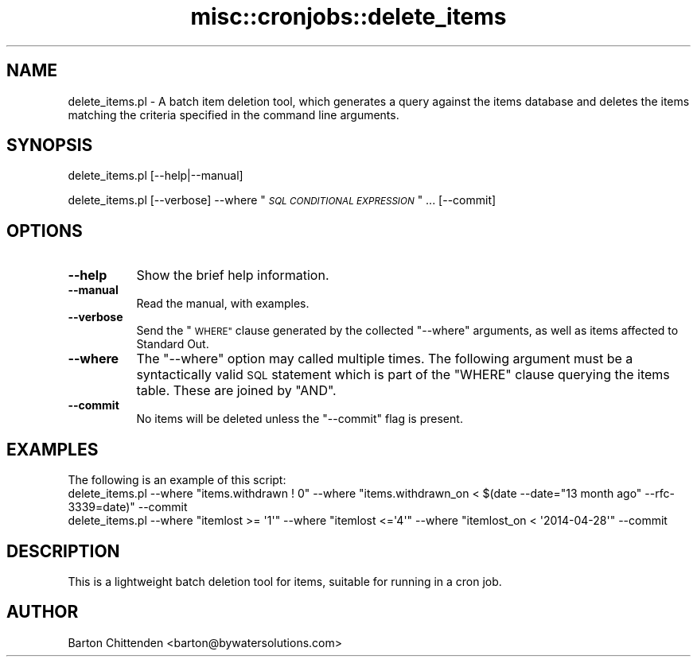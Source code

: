 .\" Automatically generated by Pod::Man 4.14 (Pod::Simple 3.40)
.\"
.\" Standard preamble:
.\" ========================================================================
.de Sp \" Vertical space (when we can't use .PP)
.if t .sp .5v
.if n .sp
..
.de Vb \" Begin verbatim text
.ft CW
.nf
.ne \\$1
..
.de Ve \" End verbatim text
.ft R
.fi
..
.\" Set up some character translations and predefined strings.  \*(-- will
.\" give an unbreakable dash, \*(PI will give pi, \*(L" will give a left
.\" double quote, and \*(R" will give a right double quote.  \*(C+ will
.\" give a nicer C++.  Capital omega is used to do unbreakable dashes and
.\" therefore won't be available.  \*(C` and \*(C' expand to `' in nroff,
.\" nothing in troff, for use with C<>.
.tr \(*W-
.ds C+ C\v'-.1v'\h'-1p'\s-2+\h'-1p'+\s0\v'.1v'\h'-1p'
.ie n \{\
.    ds -- \(*W-
.    ds PI pi
.    if (\n(.H=4u)&(1m=24u) .ds -- \(*W\h'-12u'\(*W\h'-12u'-\" diablo 10 pitch
.    if (\n(.H=4u)&(1m=20u) .ds -- \(*W\h'-12u'\(*W\h'-8u'-\"  diablo 12 pitch
.    ds L" ""
.    ds R" ""
.    ds C` ""
.    ds C' ""
'br\}
.el\{\
.    ds -- \|\(em\|
.    ds PI \(*p
.    ds L" ``
.    ds R" ''
.    ds C`
.    ds C'
'br\}
.\"
.\" Escape single quotes in literal strings from groff's Unicode transform.
.ie \n(.g .ds Aq \(aq
.el       .ds Aq '
.\"
.\" If the F register is >0, we'll generate index entries on stderr for
.\" titles (.TH), headers (.SH), subsections (.SS), items (.Ip), and index
.\" entries marked with X<> in POD.  Of course, you'll have to process the
.\" output yourself in some meaningful fashion.
.\"
.\" Avoid warning from groff about undefined register 'F'.
.de IX
..
.nr rF 0
.if \n(.g .if rF .nr rF 1
.if (\n(rF:(\n(.g==0)) \{\
.    if \nF \{\
.        de IX
.        tm Index:\\$1\t\\n%\t"\\$2"
..
.        if !\nF==2 \{\
.            nr % 0
.            nr F 2
.        \}
.    \}
.\}
.rr rF
.\" ========================================================================
.\"
.IX Title "misc::cronjobs::delete_items 3pm"
.TH misc::cronjobs::delete_items 3pm "2025-09-25" "perl v5.32.1" "User Contributed Perl Documentation"
.\" For nroff, turn off justification.  Always turn off hyphenation; it makes
.\" way too many mistakes in technical documents.
.if n .ad l
.nh
.SH "NAME"
delete_items.pl \- A batch item deletion tool, which generates a query against the items database and deletes the items matching the criteria specified in the command line arguments.
.SH "SYNOPSIS"
.IX Header "SYNOPSIS"
delete_items.pl [\-\-help|\-\-manual]
.PP
delete_items.pl [\-\-verbose] \-\-where "\fI\s-1SQL CONDITIONAL EXPRESSION\s0\fR" ... [\-\-commit]
.SH "OPTIONS"
.IX Header "OPTIONS"
.IP "\fB\-\-help\fR" 8
.IX Item "--help"
Show the brief help information.
.IP "\fB\-\-manual\fR" 8
.IX Item "--manual"
Read the manual, with examples.
.IP "\fB\-\-verbose\fR" 8
.IX Item "--verbose"
Send the \*(L"\s-1WHERE\*(R"\s0 clause generated by the collected \f(CW\*(C`\-\-where\*(C'\fR
arguments, as well as items affected to Standard Out.
.IP "\fB\-\-where\fR" 8
.IX Item "--where"
The \f(CW\*(C`\-\-where\*(C'\fR option may called multiple times. The following argument
must be a syntactically valid \s-1SQL\s0 statement which is part of the \f(CW\*(C`WHERE\*(C'\fR
clause querying the items table. These are joined by \f(CW\*(C`AND\*(C'\fR.
.IP "\fB\-\-commit\fR" 8
.IX Item "--commit"
No items will be deleted unless the \f(CW\*(C`\-\-commit\*(C'\fR flag is present.
.SH "EXAMPLES"
.IX Header "EXAMPLES"
.Vb 1
\&  The following is an example of this script:
\&
\& delete_items.pl \-\-where "items.withdrawn ! 0"  \-\-where "items.withdrawn_on < $(date \-\-date="13 month ago" \-\-rfc\-3339=date)" \-\-commit
\&
\& delete_items.pl \-\-where "itemlost >= \*(Aq1\*(Aq" \-\-where "itemlost <=\*(Aq4\*(Aq" \-\-where "itemlost_on < \*(Aq2014\-04\-28\*(Aq" \-\-commit
.Ve
.SH "DESCRIPTION"
.IX Header "DESCRIPTION"
.Vb 1
\& This is a lightweight batch deletion tool for items, suitable for running in a cron job.
.Ve
.SH "AUTHOR"
.IX Header "AUTHOR"
.Vb 1
\& Barton Chittenden <barton@bywatersolutions.com>
.Ve
